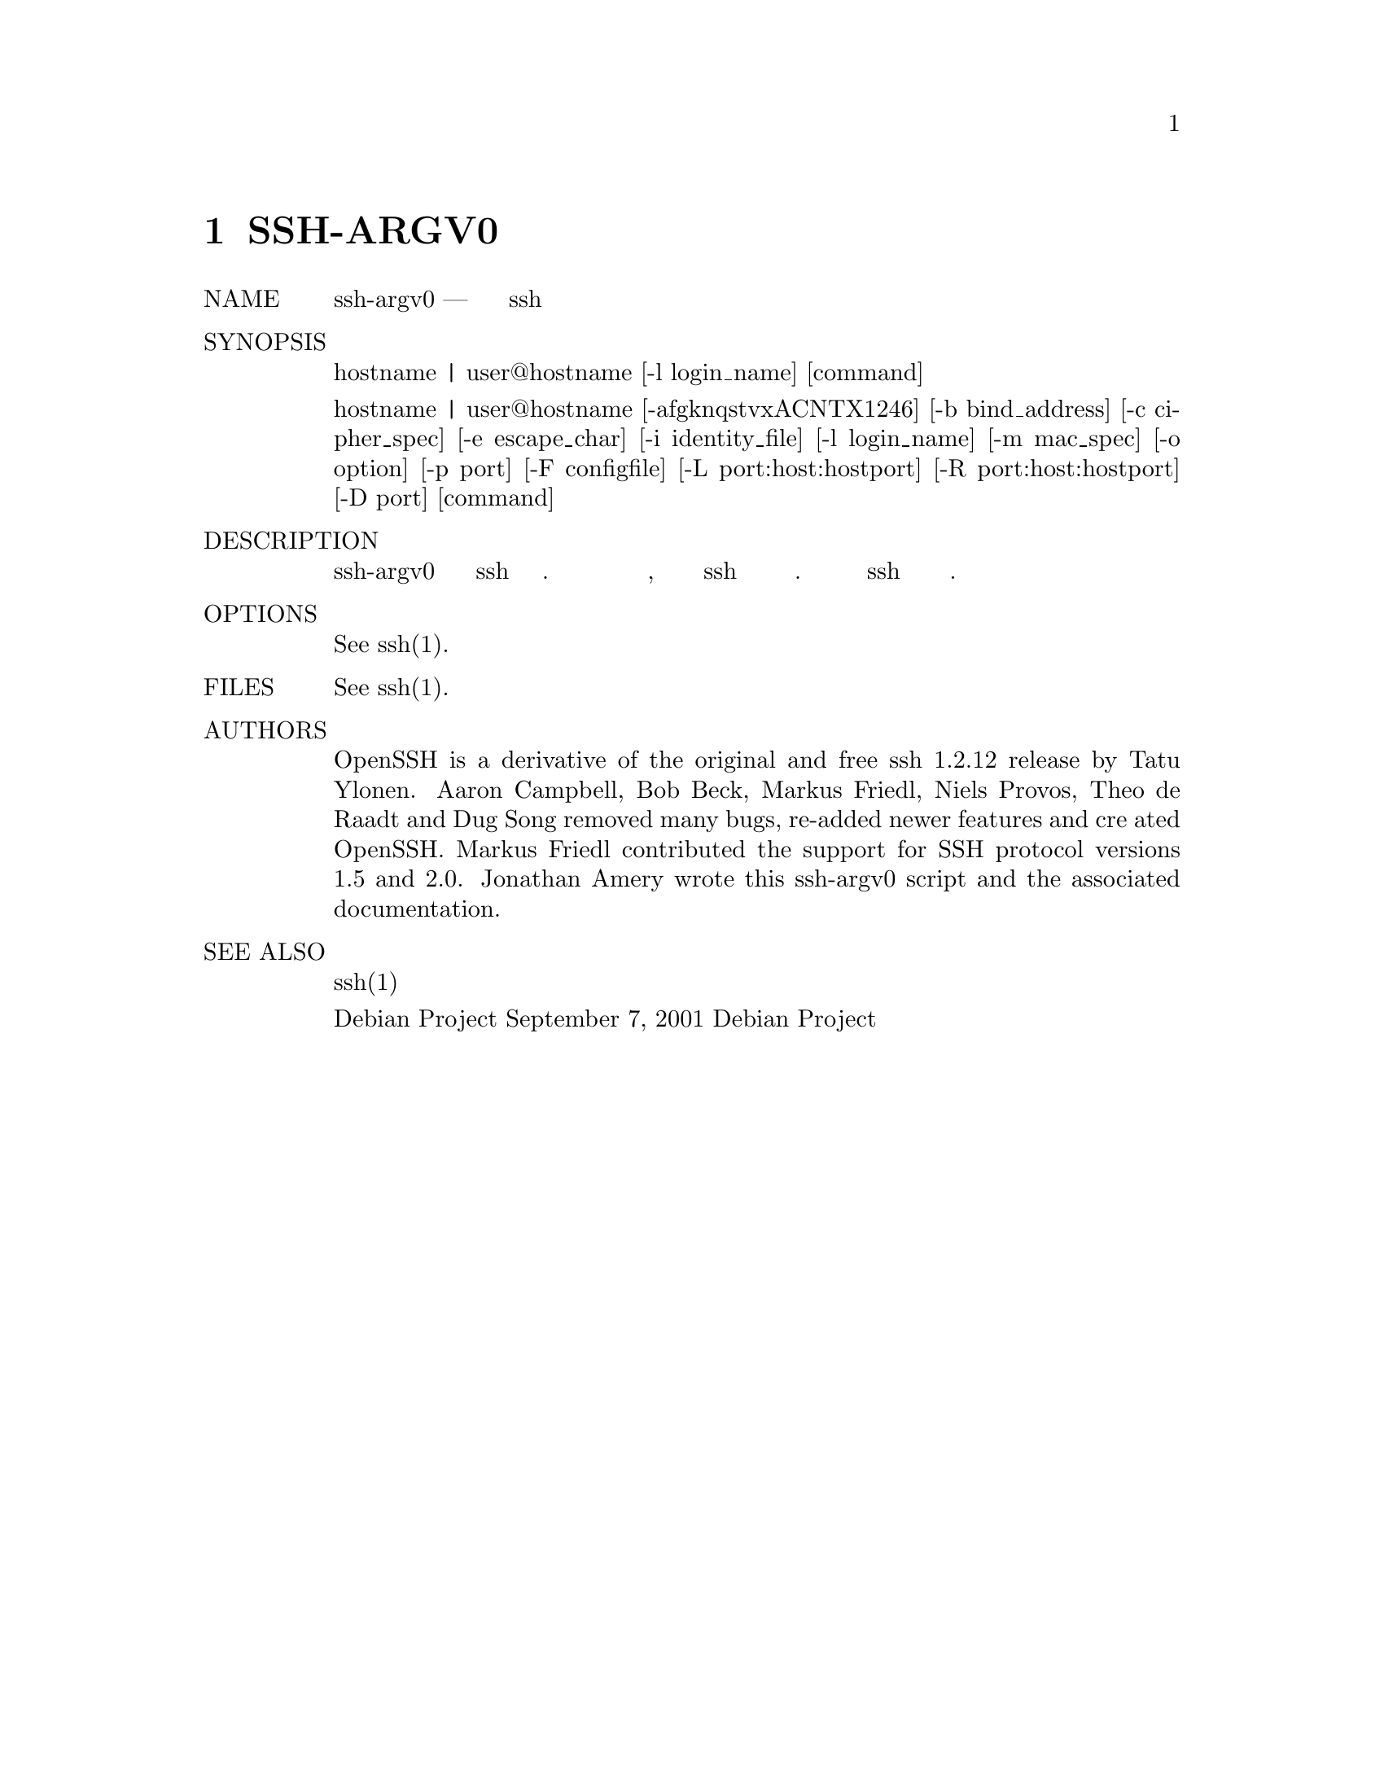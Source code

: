 @node SSH-ARGV0, SSH-KEYGEN, SSH-AGENT, Top
@chapter SSH-ARGV0
@table @asis
@item NAME
     ssh-argv0 — заменяет старое имя команды ssh на обработку имени хоста

@item SYNOPSIS
     hostname | user@@hostname [-l login_name] [command]

     hostname | user@@hostname [-afgknqstvxACNTX1246] [-b bind_address]
     [-c cipher_spec] [-e escape_char] [-i identity_file] [-l login_name]
     [-m mac_spec] [-o option] [-p port] [-F configfile] [-L
     port:host:hostport] [-R port:host:hostport] [-D port] [command]

@item DESCRIPTION
     ssh-argv0 заменяет старое имя команды ssh как обработку имени хоста. Если вы
     ссылаетесь на этот скрипт с именем хоста, то выполнение ссылки эквивалентно
     выполнению ssh с этим именем хоста в качестве аргумента. Все остальные аргументы
     передаются в ssh и будут обрабатываться в обычном режиме.

@item OPTIONS
     See ssh(1).

@item FILES
     See ssh(1).

@item AUTHORS
     OpenSSH is a derivative of the original and free ssh 1.2.12 release by
     Tatu Ylonen.  Aaron Campbell, Bob Beck, Markus Friedl, Niels Provos, Theo
     de Raadt and Dug Song removed many bugs, re-added newer features and cre‐
     ated OpenSSH.  Markus Friedl contributed the support for SSH protocol
     versions 1.5 and 2.0.  Jonathan Amery wrote this ssh-argv0 script and the
     associated documentation.

@item SEE ALSO
     ssh(1)

Debian Project                 September 7, 2001                Debian Project
@end table
